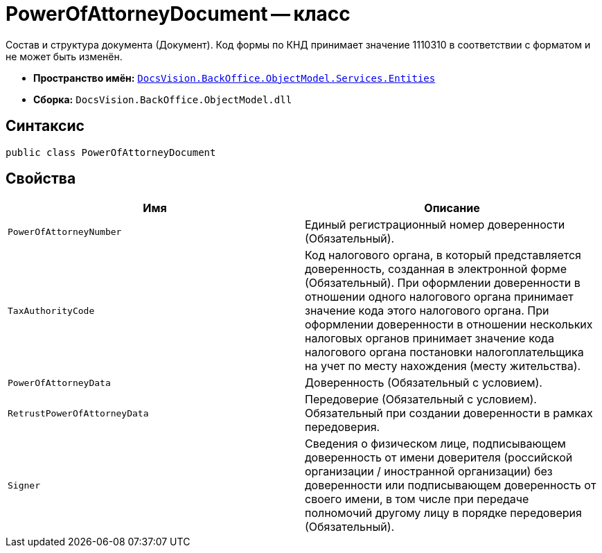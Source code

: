 = PowerOfAttorneyDocument -- класс

Состав и структура документа (Документ). Код формы по КНД принимает значение 1110310 в соответствии с форматом и не может быть изменён.

* *Пространство имён:* `xref:Entities/Entities_NS.adoc[DocsVision.BackOffice.ObjectModel.Services.Entities]`
* *Сборка:* `DocsVision.BackOffice.ObjectModel.dll`

== Синтаксис

[source,csharp]
----
public class PowerOfAttorneyDocument
----

== Свойства

[cols=",",options="header"]
|===
|Имя |Описание

|`PowerOfAttorneyNumber`
|Единый регистрационный номер доверенности (Обязательный).

|`TaxAuthorityCode`
|Код налогового органа, в который представляется доверенность, созданная в электронной форме (Обязательный). При оформлении доверенности в отношении одного налогового органа принимает значение кода этого налогового органа. При оформлении доверенности в отношении нескольких налоговых органов принимает значение кода налогового органа постановки налогоплательщика на учет по месту нахождения (месту жительства).

|`PowerOfAttorneyData`
|Доверенность (Обязательный с условием).

|`RetrustPowerOfAttorneyData`
|Передоверие (Обязательный с условием). Обязательный при создании доверенности в рамках передоверия.

|`Signer`
|Сведения о физическом лице, подписывающем доверенность от имени доверителя (российской организации / иностранной организации) без доверенности или подписывающем доверенность от своего имени, в том числе при передаче полномочий другому лицу в порядке передоверия (Обязательный).

|===
